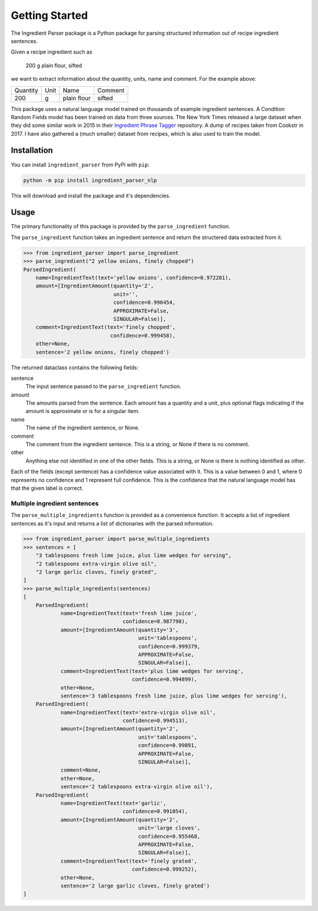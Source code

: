 Getting Started
===============

The Ingredient Parser package is a Python package for parsing structured information out of recipe ingredient sentences.

Given a recipe ingredient such as 

    200 g plain flour, sifted

we want to extract information about the quantity, units, name and comment. For the example above:

.. list-table::

    * - Quantity
      - Unit
      - Name
      - Comment
    * - 200
      - g
      - plain flour
      - sifted

This package uses a natural language model trained on thousands of example ingredient sentences. A Condition Random Fields model has been trained on data from three sources. The New York Times released a large dataset when they did some similar work in 2015 in their `Ingredient Phrase Tagger <https://github.com/nytimes/ingredient-phrase-tagger>`_ repository. A dump of recipes taken from Cookstr in 2017. I have also gathered a (much smaller) dataset from recipes, which is also used to train the model.

Installation
^^^^^^^^^^^^

You can install ``ingredient_parser`` from PyPi with ``pip``:

.. code:: bash
    
    python -m pip install ingredient_parser_nlp

This will download and install the package and it's dependencies.


Usage
^^^^^

The primary functionality of this package is provided by the ``parse_ingredient`` function.

The ``parse_ingredient`` function takes an ingredient sentence and return the structered data extracted from it.

.. code:: python

    >>> from ingredient_parser import parse_ingredient
    >>> parse_ingredient("2 yellow onions, finely chopped")
    ParsedIngredient(
        name=IngredientText(text='yellow onions', confidence=0.972281),
        amount=[IngredientAmount(quantity='2',
                                 unit='',
                                 confidence=0.996454,
                                 APPROXIMATE=False,
                                 SINGULAR=False)],
        comment=IngredientText(text='finely chopped',
                                confidence=0.999458),
        other=None,
        sentence='2 yellow onions, finely chopped')

The returned dataclass contains the following fields:

sentence
    The input sentence passed to the ``parse_ingredient`` function.

amount
    The amounts parsed from the sentence. Each amount has a quantity and a unit, plus optional flags indicating if the amount is approximate or is for a singular item.

name
    The name of the ingredient sentence, or None.

comment
    The comment from the ingredient sentence. This is a string, or None if there is no comment.

other
    Anything else not identified in one of the other fields. This is a string, or None is there is nothing identified as other.

Each of the fields (except sentence) has a confidence value associated with it. This is a value between 0 and 1, where 0 represents no confidence and 1 represent full confidence. This is the confidence that the natural language model has that the given label is correct.


Multiple ingredient sentences
~~~~~~~~~~~~~~~~~~~~~~~~~~~~~

The ``parse_multiple_ingredients`` function is provided as a convenience function. It accepts a list of ingredient sentences as it's input and returns a list of dictionaries with the parsed information.

.. code:: python

    >>> from ingredient_parser import parse_multiple_ingredients
    >>> sentences = [
        "3 tablespoons fresh lime juice, plus lime wedges for serving",
        "2 tablespoons extra-virgin olive oil",
        "2 large garlic cloves, finely grated",
    ]
    >>> parse_multiple_ingredients(sentences)
    [
        ParsedIngredient(
                name=IngredientText(text='fresh lime juice',
                                    confidence=0.987798),
                amount=[IngredientAmount(quantity='3',
                                         unit='tablespoons',
                                         confidence=0.999379,
                                         APPROXIMATE=False,
                                         SINGULAR=False)],
                comment=IngredientText(text='plus lime wedges for serving',
                                       confidence=0.994899),
                other=None,
                sentence='3 tablespoons fresh lime juice, plus lime wedges for serving'),
        ParsedIngredient(
                name=IngredientText(text='extra-virgin olive oil',
                                    confidence=0.994513),
                amount=[IngredientAmount(quantity='2',
                                         unit='tablespoons',
                                         confidence=0.99891,
                                         APPROXIMATE=False,
                                         SINGULAR=False)],
                comment=None,
                other=None,
                sentence='2 tablespoons extra-virgin olive oil'),
        ParsedIngredient(
                name=IngredientText(text='garlic', 
                                    confidence=0.991054),
                amount=[IngredientAmount(quantity='2',
                                         unit='large cloves',
                                         confidence=0.955468,
                                         APPROXIMATE=False,
                                         SINGULAR=False)],
                comment=IngredientText(text='finely grated',
                                       confidence=0.999252),
                other=None,
                sentence='2 large garlic cloves, finely grated')
    ]

